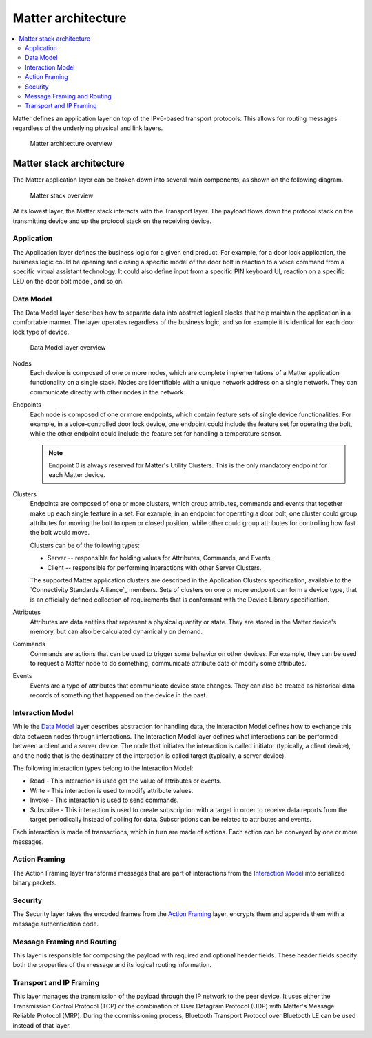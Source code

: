 .. _ug_matter_architecture:
.. _ug_matter_overview_architecture:

Matter architecture
###################

.. contents::
   :local:
   :depth: 2

Matter defines an application layer on top of the IPv6-based transport protocols.
This allows for routing messages regardless of the underlying physical and link layers.

.. figure:: images/matter_architecture.svg
   :alt: Matter architecture overview

   Matter architecture overview

.. _ug_matter_architecture_overview:

Matter stack architecture
*************************

The Matter application layer can be broken down into several main components, as shown on the following diagram.

.. figure:: images/matter_components.svg
   :alt: Matter stack overview

   Matter stack overview

At its lowest layer, the Matter stack interacts with the Transport layer.
The payload flows down the protocol stack on the transmitting device and up the protocol stack on the receiving device.

.. _ug_matter_architecture_overview_app:

Application
===========

The Application layer defines the business logic for a given end product.
For example, for a door lock application, the business logic could be opening and closing a specific model of the door bolt in reaction to a voice command from a specific virtual assistant technology.
It could also define input from a specific PIN keyboard UI, reaction on a specific LED on the door bolt model, and so on.

.. _ug_matter_architecture_overview_dm:

Data Model
==========

The Data Model layer describes how to separate data into abstract logical blocks that help maintain the application in a comfortable manner.
The layer operates regardless of the business logic, and so for example it is identical for each door lock type of device.

.. figure:: images/matter_components_DM.svg
   :alt: Data Model layer overview

   Data Model layer overview

Nodes
   Each device is composed of one or more nodes, which are complete implementations of a Matter application functionality on a single stack.
   Nodes are identifiable with a unique network address on a single network.
   They can communicate directly with other nodes in the network.

Endpoints
   Each node is composed of one or more endpoints, which contain feature sets of single device functionalities.
   For example, in a voice-controlled door lock device, one endpoint could include the feature set for operating the bolt, while the other endpoint could include the feature set for handling a temperature sensor.

   .. note::
      Endpoint 0 is always reserved for Matter's Utility Clusters.
      This is the only mandatory endpoint for each Matter device.

Clusters
   Endpoints are composed of one or more clusters, which group attributes, commands and events that together make up each single feature in a set.
   For example, in an endpoint for operating a door bolt, one cluster could group attributes for moving the bolt to open or closed position, while other could group attributes for controlling how fast the bolt would move.

   Clusters can be of the following types:

   * Server -- responsible for holding values for Attributes, Commands, and Events.
   * Client -- responsible for performing interactions with other Server Clusters.

   The supported Matter application clusters are described in the Application Clusters specification, available to the `Connectivity Standards Alliance`_ members.
   Sets of clusters on one or more endpoint can form a device type, that is an officially defined collection of requirements that is conformant with the Device Library specification.

Attributes
   Attributes are data entities that represent a physical quantity or state.
   They are stored in the Matter device's memory, but can also be calculated dynamically on demand.

Commands
   Commands are actions that can be used to trigger some behavior on other devices.
   For example, they can be used to request a Matter node to do something, communicate attribute data or modify some attributes.

Events
   Events are a type of attributes that communicate device state changes.
   They can also be treated as historical data records of something that happened on the device in the past.

.. _ug_matter_architecture_overview_im:

Interaction Model
=================

While the `Data Model`_ layer describes abstraction for handling data, the Interaction Model defines how to exchange this data between nodes through interactions.
The Interaction Model layer defines what interactions can be performed between a client and a server device.
The node that initiates the interaction is called initiator (typically, a client device), and the node that is the destinatary of the interaction is called target (typically, a server device).

The following interaction types belong to the Interaction Model:

* Read - This interaction is used get the value of attributes or events.
* Write - This interaction is used to modify attribute values.
* Invoke - This interaction is used to send commands.
* Subscribe - This interaction is used to create subscription with a target in order to receive data reports from the target periodically instead of polling for data.
  Subscriptions can be related to attributes and events.

Each interaction is made of transactions, which in turn are made of actions.
Each action can be conveyed by one or more messages.

.. _ug_matter_architecture_overview_af:

Action Framing
==============

The Action Framing layer transforms messages that are part of interactions from the `Interaction Model`_ into serialized binary packets.

.. _ug_matter_architecture_overview_sec:

Security
========

The Security layer takes the encoded frames from the `Action Framing`_ layer, encrypts them and appends them with a message authentication code.

.. _ug_matter_architecture_overview_routing:

Message Framing and Routing
===========================

This layer is responsible for composing the payload with required and optional header fields.
These header fields specify both the properties of the message and its logical routing information.

.. _ug_matter_architecture_overview_transport:

Transport and IP Framing
========================

This layer manages the transmission of the payload through the IP network to the peer device.
It uses either the Transmission Control Protocol (TCP) or the combination of User Datagram Protocol (UDP) with Matter's Message Reliable Protocol (MRP).
During the commissioning process, Bluetooth Transport Protocol over Bluetooth LE can be used instead of that layer.
